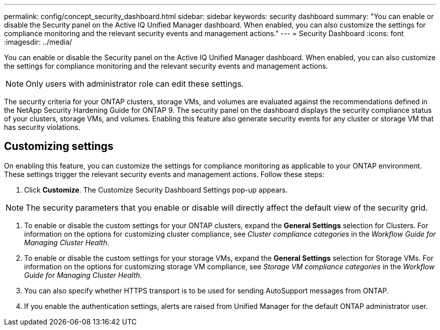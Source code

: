 ---
permalink: config/concept_security_dashboard.html
sidebar: sidebar
keywords: security dashboard
summary: "You can enable or disable the Security panel on the Active IQ Unified Manager dashboard. When enabled, you can also customize the settings for compliance monitoring and the relevant security events and management actions."
---
= Security Dashboard
:icons: font
:imagesdir: ../media/

[.lead]
You can enable or disable the Security panel on the Active IQ Unified Manager dashboard. When enabled, you can also customize the settings for compliance monitoring and the relevant security events and management actions.

[NOTE]
====
Only users with administrator role can edit these settings.
====

The security criteria for your ONTAP clusters, storage VMs, and volumes are evaluated against the recommendations defined in the NetApp Security Hardening Guide for ONTAP 9. The security panel on the dashboard displays the security compliance status of your clusters, storage VMs, and volumes. Enabling this feature also generate security events for any cluster or storage VM that has security violations.

== Customizing settings

On enabling this feature, you can customize the settings for compliance monitoring as applicable to your ONTAP environment. These settings trigger the relevant security events and management actions. Follow these steps:

. Click *Customize*. The Customize Security Dashboard Settings pop-up appears.

[NOTE]
====
The security parameters that you enable or disable will directly affect the default view of the security grid.
====
. To enable or disable the custom settings for your ONTAP clusters, expand the *General Settings* selection for Clusters. For information on the options for customizing cluster compliance, see _Cluster compliance categories_ in the _Workflow Guide for Managing Cluster Health_.
. To enable or disable the custom settings for your storage VMs, expand the *General Settings* selection for Storage VMs. For information on the options for customizing storage VM compliance, see _Storage VM compliance categories_ in the _Workflow Guide for Managing Cluster Health_.
. You can also specify whether HTTPS transport is to be used for sending AutoSupport messages from ONTAP.
. If you enable the authentication settings, alerts are raised from Unified Manager for the default ONTAP administrator user.

